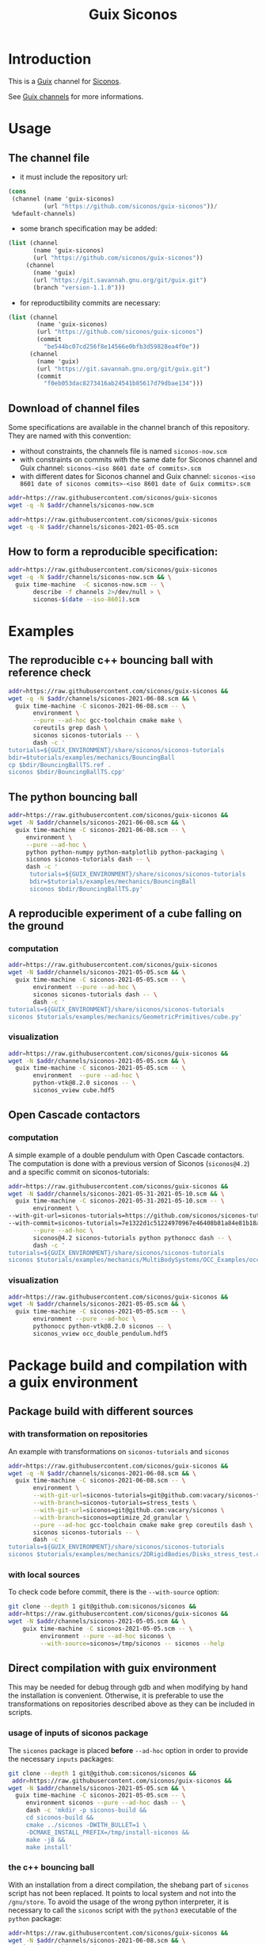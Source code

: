 #+title: Guix Siconos

* Introduction

This is a [[https://guix.gnu.org/][Guix]] channel for [[https://nonsmooth.gricad-pages.univ-grenoble-alpes.fr/siconos/index][Siconos]].

See [[https://guix.gnu.org/manual/en/html_node/Channels.html][Guix channels]] for more informations.

* Usage

** The channel file

- it must include the repository url:

#+begin_src scheme :exports code :eval no :tangle siconos-now.scm
  (cons
   (channel (name 'guix-siconos)
            (url "https://github.com/siconos/guix-siconos"))/
   %default-channels)
#+end_src

 - some branch specification may be added:

#+begin_src scheme :exports code :eval no :tangle siconos-now-guix-version-1-1-0.scm
 (list (channel
        (name 'guix-siconos)
        (url "https://github.com/siconos/guix-siconos"))
      (channel
        (name 'guix)
        (url "https://git.savannah.gnu.org/git/guix.git")
        (branch "version-1.1.0")))
#+end_src

 - for reproductibility commits are necessary:

#+begin_src scheme :eval no :tangle siconos-2021-05-03.scm
(list (channel
        (name 'guix-siconos)
        (url "https://github.com/siconos/guix-siconos")
        (commit
          "be544bc07cd256f8e14566e0bfb3d59828ea4f0e"))
      (channel
        (name 'guix)
        (url "https://git.savannah.gnu.org/git/guix.git")
        (commit
          "f0eb053dac8273416ab24541b85617d79dbae134")))
#+end_src

** Download of channel files

Some specifications are available in the channel branch of this repository.
They are named with this convention:

 - without constraints, the channels file is named =siconos-now.scm=
 - with constraints on commits with the same date for Siconos channel
   and Guix channel: =siconos-<iso 8601 date of commits>.scm=
 - with different dates for Siconos channel and Guix channel:
   =siconos-<iso 8601 date of siconos commits>-<iso 8601 date of Guix commits>.scm=


#+begin_src sh :dir /tmp :results value silent
  addr=https://raw.githubusercontent.com/siconos/guix-siconos
  wget -q -N $addr/channels/siconos-now.scm
#+end_src

#+begin_src sh :dir /tmp :results value silent
  addr=https://raw.githubusercontent.com/siconos/guix-siconos
  wget -q -N $addr/channels/siconos-2021-05-05.scm
#+end_src


** How to form a reproducible specification:

#+name: fix-channels-with-wget
#+begin_src sh :dir /tmp :results raw :compile :results output silent
  addr=https://raw.githubusercontent.com/siconos/guix-siconos
  wget -q -N $addr/channels/siconos-now.scm && \
    guix time-machine  -C siconos-now.scm -- \
         describe -f channels 2>/dev/null > \
         siconos-$(date --iso-8601).scm
#+end_src

* Examples

** The reproducible c++ bouncing ball with reference check

#+name: bouncing-ball-computation
#+begin_src sh :dir /tmp :compile :file bouncing-ball-computation :results output silent
  addr=https://raw.githubusercontent.com/siconos/guix-siconos &&
  wget -q -N $addr/channels/siconos-2021-06-08.scm && \
    guix time-machine -C siconos-2021-06-08.scm -- \
         environment \
         --pure --ad-hoc gcc-toolchain cmake make \
         coreutils grep dash \
         siconos siconos-tutorials -- \
         dash -c '
  tutorials=${GUIX_ENVIRONMENT}/share/siconos/siconos-tutorials
  bdir=$tutorials/examples/mechanics/BouncingBall
  cp $bdir/BouncingBallTS.ref .
  siconos $bdir/BouncingBallTS.cpp'
#+end_src

** The python bouncing ball

#+name: bouncing-ball-python-computation
#+begin_src sh :dir /tmp :compile :results output silent
  addr=https://raw.githubusercontent.com/siconos/guix-siconos &&
  wget -N $addr/channels/siconos-2021-06-08.scm && \
    guix time-machine -C siconos-2021-06-08.scm -- \
       environment \
       --pure --ad-hoc \
       python python-numpy python-matplotlib python-packaging \
       siconos siconos-tutorials dash -- \
       dash -c '
        tutorials=${GUIX_ENVIRONMENT}/share/siconos/siconos-tutorials
        bdir=$tutorials/examples/mechanics/BouncingBall
        siconos $bdir/BouncingBallTS.py'
#+end_src


** A reproducible experiment of a cube falling on the ground

*** computation

#+name: cube-computation
#+begin_src sh :dir /tmp :compile :results output silent
  addr=https://raw.githubusercontent.com/siconos/guix-siconos
  wget -N $addr/channels/siconos-2021-05-05.scm && \
    guix time-machine -C siconos-2021-05-05.scm -- \
         environment --pure --ad-hoc \
         siconos siconos-tutorials dash -- \
         dash -c '
  tutorials=${GUIX_ENVIRONMENT}/share/siconos/siconos-tutorials
  siconos $tutorials/examples/mechanics/GeometricPrimitives/cube.py'
#+end_src

*** visualization

#+name: cube-visualization
#+begin_src sh :dir /tmp :compile :results output silent
  addr=https://raw.githubusercontent.com/siconos/guix-siconos &&
  wget -N $addr/channels/siconos-2021-05-05.scm && \
    guix time-machine -C siconos-2021-05-05.scm -- \
         environment  --pure --ad-hoc \
         python-vtk@8.2.0 siconos -- \
         siconos_vview cube.hdf5
#+end_src

** Open Cascade contactors

*** computation

A simple example of a double pendulum with Open Cascade
contactors. The computation is done with a previous version of Siconos
(=siconos@4.2=) and a specific commit on siconos-tutorials:

#+name: occ_double_pendulum
#+begin_src sh :dir /tmp :compile :results output silent
  addr=https://raw.githubusercontent.com/siconos/guix-siconos &&
  wget -N $addr/channels/siconos-2021-05-31-2021-05-10.scm && \
    guix time-machine -C siconos-2021-05-31-2021-05-10.scm -- \
         environment \
  --with-git-url=siconos-tutorials=https://github.com/siconos/siconos-tutorials \
  --with-commit=siconos-tutorials=7e1322d1c51224970967e46408b81a84e81b18a8 \
         --pure --ad-hoc \
         siconos@4.2 siconos-tutorials python pythonocc dash -- \
         dash -c '
  tutorials=${GUIX_ENVIRONMENT}/share/siconos/siconos-tutorials
  siconos $tutorials/examples/mechanics/MultiBodySystems/OCC_Examples/occ_double_pendulum.py'
#+end_src

*** visualization

#+name: double_pendulum_visualization
#+begin_src sh :dir /tmp :compile :results output silent
  addr=https://raw.githubusercontent.com/siconos/guix-siconos &&
  wget -N $addr/channels/siconos-2021-05-05.scm && \
    guix time-machine -C siconos-2021-05-05.scm -- \
         environment --pure --ad-hoc \
         pythonocc python-vtk@8.2.0 siconos -- \
         siconos_vview occ_double_pendulum.hdf5
#+end_src


* Package build and compilation with a guix environment

** Package build with different sources

*** with transformation on repositories

An example with transformations on =siconos-tutorials= and =siconos=

#+name: siconos-transform-build
#+begin_src sh :dir /tmp :compile results output silent
  addr=https://raw.githubusercontent.com/siconos/guix-siconos &&
  wget -q -N $addr/channels/siconos-2021-06-08.scm && \
    guix time-machine -C siconos-2021-06-08.scm -- \
         environment \
         --with-git-url=siconos-tutorials=git@github.com:vacary/siconos-tutorials \
         --with-branch=siconos-tutorials=stress_tests \
         --with-git-url=siconos=git@github.com:vacary/siconos \
         --with-branch=siconos=optimize_2d_granular \
         --pure --ad-hoc gcc-toolchain cmake make grep coreutils dash \
         siconos siconos-tutorials -- \
         dash -c '
  tutorials=${GUIX_ENVIRONMENT}/share/siconos/siconos-tutorials
  siconos $tutorials/examples/mechanics/2DRigidBodies/Disks_stress_test.cpp'
#+end_src

*** with local sources

To check code before commit, there is the =--with-source= option:

#+name: siconos-master-build
#+begin_src sh :dir /tmp :compile :results output silent
  git clone --depth 1 git@github.com:siconos/siconos &&
  addr=https://raw.githubusercontent.com/siconos/guix-siconos &&
  wget -N $addr/channels/siconos-2021-05-05.scm && \
      guix time-machine -C siconos-2021-05-05.scm -- \
           environment --pure --ad-hoc siconos \
           --with-source=siconos=/tmp/siconos -- siconos --help
#+end_src


** Direct compilation with guix environment

This may be needed for debug through gdb and when modifying by hand
the installation is convenient. Otherwise, it is preferable to use the
transformations on repositories described above as they can be
included in scripts.


*** usage of inputs of siconos package

The =siconos= package is placed *before* =--ad-hoc= option in order to
provide the necessary =inputs= packages:

#+name: siconos-raw-build
#+begin_src sh :dir /tmp :compile :results output silent
  git clone --depth 1 git@github.com:siconos/siconos &&
   addr=https://raw.githubusercontent.com/siconos/guix-siconos &&
  wget -N $addr/channels/siconos-2021-05-05.scm && \
    guix time-machine -C siconos-2021-05-05.scm -- \
       environment siconos --pure --ad-hoc dash -- \
       dash -c 'mkdir -p siconos-build &&
       cd siconos-build &&
       cmake ../siconos -DWITH_BULLET=1 \
       -DCMAKE_INSTALL_PREFIX=/tmp/install-siconos &&
       make -j8 &&
       make install'
#+end_src

*** the c++ bouncing ball

With an installation from a direct compilation, the shebang part of
=siconos= script has not been replaced. It points to local system and
not into the =/gnu/store=. To avoid the usage of the wrong python
interpreter, it is necessary to call the =siconos= script with the
=python3= executable of the =python= package:

#+name: siconos-raw-build-bouncing-ball
#+begin_src sh :dir /tmp :compile :results output silent
  addr=https://raw.githubusercontent.com/siconos/guix-siconos &&
  wget -N $addr/channels/siconos-2021-06-08.scm && \
    guix time-machine -C siconos-2021-06-08.scm -- \
       environment --pure --ad-hoc \
       siconos-tutorials@4.4 \
       cmake make gcc-toolchain \
       python python-packaging \
       dash coreutils -- \
       dash -c '
  export LD_LIBRARY_PATH=$LD_LIBRARY_PATH:/tmp/install-siconos/lib &&
  export PYTHONPATH=$PYTHONPATH:/tmp/install-siconos/lib/python3.8/site-packages
  tutorials=${GUIX_ENVIRONMENT}/share/siconos/siconos-tutorials
  cp $tutorials/examples/mechanics/BouncingBall/BouncingBallTS.ref .
  python3 /tmp/install-siconos/bin/siconos \
    $tutorials/examples/mechanics/BouncingBall/BouncingBallTS.cpp'
#+end_src

*** the python bouncing ball

#+name: siconos-raw-build-bouncing-ball-python
#+begin_src sh :dir /tmp :compile :results output silent
  addr=https://raw.githubusercontent.com/siconos/guix-siconos &&
  wget -N $addr/channels/siconos-2021-06-08.scm && \
    guix time-machine -C siconos-2021-06-08.scm -- \
       environment --pure --ad-hoc siconos-tutorials@4.4 \
       dash python python-numpy python-matplotlib python-packaging -- \
       dash -c '
        export LD_LIBRARY_PATH=$LD_LIBRARY_PATH:/tmp/install-siconos/lib &&
        export PYTHONPATH=$PYTHONPATH:/tmp/install-siconos/lib/python3.8/site-packages
        tutorials=${GUIX_ENVIRONMENT}/share/siconos/siconos-tutorials
        python3 /tmp/install-siconos/bin/siconos \
        $tutorials/examples/mechanics/BouncingBall/BouncingBallTS.py'
#+end_src

*** the cube example

#+name: siconos-raw-build-cube-python
#+begin_src sh :dir /tmp :compile :results output silent
  addr=https://raw.githubusercontent.com/siconos/guix-siconos &&
  wget -N $addr/channels/siconos-2021-06-08.scm && \
    guix time-machine -C siconos-2021-06-08.scm -- \
       environment --pure --ad-hoc siconos-tutorials@4.4 \
       dash python python-numpy python-scipy python-h5py python-packaging -- \
       dash -c '
        export LD_LIBRARY_PATH=$LD_LIBRARY_PATH:/tmp/install-siconos/lib &&
        export PYTHONPATH=$PYTHONPATH:/tmp/install-siconos/lib/python3.8/site-packages
        tutorials=${GUIX_ENVIRONMENT}/share/siconos/siconos-tutorials
        python3 /tmp/install-siconos/bin/siconos \
        $tutorials/examples/mechanics/GeometricPrimitives/cube.py'
#+end_src


* COMMENT Org Babel settings

Local variables:
org-latex-minted-options:  '("frame" "single"))
org-confirm-babel-evaluate: nil
org-image-actual-width: nil
buffer-file-coding-system: utf-8-unix
End:
